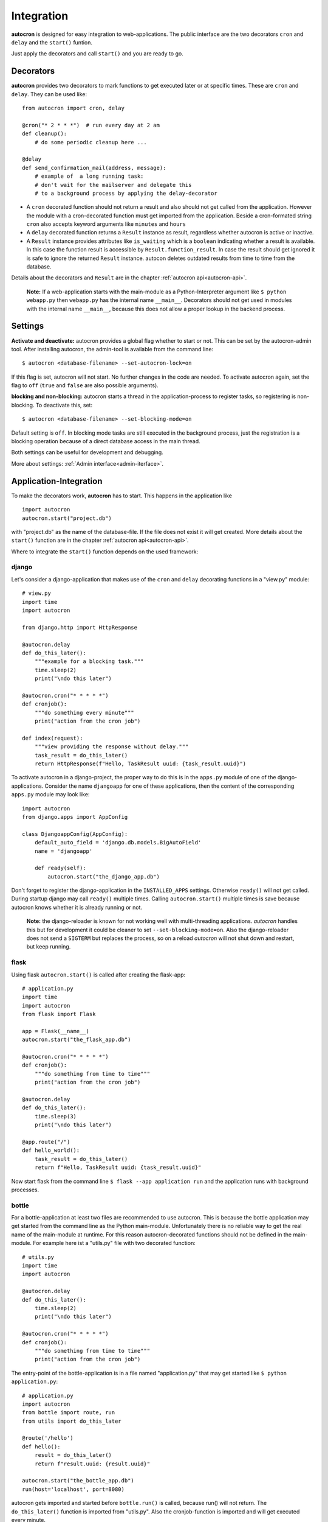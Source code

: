 .. _integration:

Integration
===========

**autocron** is designed for easy integration to web-applications. The public interface are the two decorators ``cron`` and ``delay`` and the ``start()`` funtion.

Just apply the decorators and call ``start()`` and you are ready to go.


Decorators
----------

**autocron** provides two decorators to mark functions to get executed later or at specific times. These are ``cron`` and ``delay``. They can be used like: ::

    from autocron import cron, delay

    @cron("* 2 * * *")  # run every day at 2 am
    def cleanup():
        # do some periodic cleanup here ...

    @delay
    def send_confirmation_mail(address, message):
        # example of  a long running task:
        # don't wait for the mailserver and delegate this
        # to a background process by applying the delay-decorator

- A ``cron`` decorated function should not return a result and also should not get called from the application. However the module with a cron-decorated function must get imported from the application. Beside a cron-formated string ``cron`` also accepts keyword arguments like ``minutes`` and ``hours``

- A ``delay`` decorated function returns a ``Result`` instance as result, regardless whether autocron is active or inactive.

- A ``Result`` instance provides attributes like ``is_waiting`` which is a ``boolean`` indicating whether a result is available. In this case the function result is accessible by ``Result.function_result``. In case the result should get ignored it is safe to ignore the returned ``Result`` instance. autocon deletes outdated results from time to time from the database.

Details about the decorators and ``Result`` are in the chapter :ref:`autocron api<autocron-api>`.

    **Note:** If a web-application starts with the main-module as a Python-Interpreter argument like ``$ python webapp.py`` then ``webapp.py`` has the internal name ``__main__``. Decorators should not get used in modules with the internal name ``__main__``, because this does not allow a proper lookup in the backend process.



Settings
--------

**Activate and deactivate:** autocron provides a global flag whether to start or not. This can be set by the autocron-admin tool. After installing autocron, the admin-tool is available from the command line: ::

    $ autocron <database-filename> --set-autocron-lock=on

If this flag is set, autocron will not start. No further changes in the code are needed. To activate autocron again, set the flag to ``off`` (``true`` and ``false`` are also possible arguments).

**blocking and non-blocking:** autocron starts a thread in the application-process to register tasks, so registering is non-blocking. To deactivate this, set: ::

    $ autocron <database-filename> --set-blocking-mode=on

Default setting is ``off``. In blocking mode tasks are still executed in the background process, just the registration is a blocking operation because of a direct database access in the main thread.

Both settings can be useful for development and debugging.

More about settings: :ref:`Admin interface<admin-iterface>`.



Application-Integration
-----------------------

To make the decorators work, **autocron** has to start. This happens in the application like ::

    import autocron
    autocron.start("project.db")

with "project.db" as the name of the database-file. If the file does not exist it will get created. More details about the ``start()`` function are in the chapter :ref:`autocron api<autocron-api>`.

Where to integrate the ``start()`` function depends on the used framework:



django
......

Let's consider a django-application that makes use of the ``cron`` and ``delay`` decorating functions in a "view.py" module: ::

    # view.py
    import time
    import autocron

    from django.http import HttpResponse

    @autocron.delay
    def do_this_later():
        """example for a blocking task."""
        time.sleep(2)
        print("\ndo this later")

    @autocron.cron("* * * * *")
    def cronjob():
        """do something every minute"""
        print("action from the cron job")

    def index(request):
        """view providing the response without delay."""
        task_result = do_this_later()
        return HttpResponse(f"Hello, TaskResult uuid: {task_result.uuid}")

To activate autocron in a django-project, the proper way to do this is in the ``apps.py`` module of one of the django-applications. Consider the name ``djangoapp`` for one of these applications, then the content of the corresponding ``apps.py`` module may look like: ::

    import autocron
    from django.apps import AppConfig

    class DjangoappConfig(AppConfig):
        default_auto_field = 'django.db.models.BigAutoField'
        name = 'djangoapp'

        def ready(self):
            autocron.start("the_django_app.db")

Don't forget to register the django-application in the ``INSTALLED_APPS`` settings. Otherwise ``ready()`` will not get called. During startup django may call ``ready()`` multiple times. Calling ``autocron.start()`` multiple times is save because autocron knows whether it is already running or not.

    **Note:** the django-reloader is known for not working well with multi-threading applications. *autocron* handles this but for development it could be cleaner to set ``--set-blocking-mode=on``. Also the django-reloader does not send a ``SIGTERM`` but replaces the process, so on a reload *autocron* will not shut down and restart, but keep running.


flask
.....

Using flask ``autocron.start()`` is called after creating the flask-app: ::

    # application.py
    import time
    import autocron
    from flask import Flask

    app = Flask(__name__)
    autocron.start("the_flask_app.db")

    @autocron.cron("* * * * *")
    def cronjob():
        """do something from time to time"""
        print("action from the cron job")

    @autocron.delay
    def do_this_later():
        time.sleep(3)
        print("\ndo this later")

    @app.route("/")
    def hello_world():
        task_result = do_this_later()
        return f"Hello, TaskResult uuid: {task_result.uuid}"

Now start flask from the command line ``$ flask --app application run`` and the application runs with background processes.


bottle
......

For a bottle-application at least two files are recommended to use autocron. This is because the bottle application may get started from the command line as the Python main-module. Unfortunately there is no reliable way to get the real name of the main-module at runtime. For this reason autocron-decorated functions should not be defined in the main-module. For example here ist a "utils.py" file with two decorated function: ::

    # utils.py
    import time
    import autocron

    @autocron.delay
    def do_this_later():
        time.sleep(2)
        print("\ndo this later")

    @autocron.cron("* * * * *")
    def cronjob():
        """do something from time to time"""
        print("action from the cron job")


The entry-point of the bottle-application is in a file named "application.py" that may get started like ``$ python application.py``: ::

    # application.py
    import autocron
    from bottle import route, run
    from utils import do_this_later

    @route('/hello')
    def hello():
        result = do_this_later()
        return f"result.uuid: {result.uuid}"

    autocron.start("the_bottle_app.db")
    run(host='localhost', port=8080)

autocron gets imported and started before ``bottle.run()`` is called, because run() will not return. The ``do_this_later()`` function is imported from "utils.py". Also the cronjob-function is imported and will get executed every minute.

(bottle-applications can also get started in other ways, not causing the problem to resolve the name of the main-module - however it is a good idea to avoid a situation like this.)


pyramid
.......

For development, a pyramid application can get started from the command-line via ``$ python application.py``, like a bottle application. For the same reason the autocron decorated functions should be defined in separate modules: ::

    # utils.py
    import time
    import autocron

    @autocron.delay
    def do_this_later():
        time.sleep(2)
        print("\ndo this later")

    @autocron.cron("* * * * *")
    def cronjob():
        """do something from time to time"""
        print("action from the cron job")


The module "utils.py" is used by the main-application: ::

    # application.py
    from wsgiref.simple_server import make_server
    from pyramid.config import Configurator
    from pyramid.response import Response

    import autocron
    from utils import do_this_later

    def hello_world(request):
        task_result = do_this_later()
        return Response(f"Hello, TaskResult uuid: {task_result.uuid}")

    autocron.start("the_pyramid_app.db")

    if __name__ == "__main__":
        with Configurator() as config:
            config.add_route("hello", "/")
            config.add_view(hello_world, route_name="hello")
            app = config.make_wsgi_app()
        server = make_server("0.0.0.0", 6543, app)
        server.serve_forever()

In the above example ``autocron.start()`` is not called in the ``__main__`` block, so it will also get called if the "application.py" module gets imported itself, i.e. after deployment for production. As in the bottle-example the cronjob will get called every minute.


async frameworks
................

    First there may be the question whether an asynchronous background task-handler like **autocron** makes sense in combination with async frameworks. It is the nature of these frameworks to do asynchronous tasks out of the box. However the way they do this may fit or not fit your needs or the way you like to handle it. Registering tasks in autocron is **non-blocking** and therefore also suitable for async frameworks.


tornado
.......

The tornado example is similiar to the pyramid and bottle examples, defining decorated functions in a separate module: ::

    # utils.py
    import time
    import autocron

    @autocron.delay
    def do_this_later():
        time.sleep(2)
        print("\ndo this later")

    @autocron.cron("* * * * *")
    def cronjob():
        """do something from time to time"""
        print("action from the cron job")


The module "utils.py" is used by the main-application: ::

    # application.py
    import asyncio
    import tornado
    import autocron
    from utils import do_this_later

    class MainHandler(tornado.web.RequestHandler):
        def get(self):
            task_result = do_this_later()
            self.write(f"Hello, TaskResult uuid: {task_result.uuid}")

    def make_app():
        return tornado.web.Application([
            (r"/", MainHandler),
        ])

    async def main():
        autocron.start("the_tornado_app.db")
        app = make_app()
        app.listen(8888)
        shutdown_event = asyncio.Event()
        await shutdown_event.wait()

    if __name__ == "__main__":
        asyncio.run(main())

autocron gets imported and then started from the ``main()`` function. The call of the ``delay``-decorated ``do_this_later()`` function must not get adapted to an async call (with ``async`` or `` await``), because the decorated functions are non-blocking. Also the cronjob runs every minute.


starlette
.........

starlette already comes with a buildin ``BackgroundTask`` class that can handle additional tasks after finishing the current request first. With autocron,  background-task can get decoupled from the process handling the request and it is easy to include cron-jobs. Again the decorated functions are defined in a separate module: ::

    # utils.py
    import time
    import autocron

    @autocron.delay
    def do_this_later():
        time.sleep(2)
        print("\ndo this later")

    @autocron.cron("* * * * *")
    def cronjob():
        """do something from time to time"""
        print("action from the cron job")


and imported by the main application: ::

    # application.py
    from starlette.applications import Starlette
    from starlette.responses import PlainTextResponse
    from starlette.routing import Route

    import autocron
    from utils import do_this_later

    def homepage(request):
        task_result = do_this_later()
        return PlainTextResponse(f"Hello, TaskResult uuid: {task_result.uuid}")

    def startup():
        print("Ready to go")
        autocron.start("the_starlette_app.db")

    routes = [
        Route("/", homepage),
    ]

    app = Starlette(debug=True, routes=routes, on_startup=[startup])


starlette allows to invoke a ``startup()``-function, which is the right place to call ``autocron.start()``.

The above example can get started from the command-line by ``$ uvicorn application:app``. The cronjob function will get executed every minute.


FastAPI
.......

FastAPI is based on starlette and has the same backgroundtask-mechanism. But integration of autocron works a bit different as FastAPI uses a contextmanager to call functions at startup and shutdown.

The decorated functions are defined in a separate module: ::

    # utils.py
    import time
    import autocron

    @autocron.delay
    def do_this_later():
        time.sleep(2)
        print("\ndo this later")

    @autocron.cron("* * * * *")
    def cronjob():
        """do something from time to time"""
        print("action from the cron job")

and imported by the main application: ::

    import autocron

    from contextlib import asynccontextmanager
    from fastapi import FastAPI
    from utils import do_this_later

    @asynccontextmanager
    async def lifespan(app):
        autocron.start("the_fastapi_app.db", workers=4)
        try:
            yield
        finally:
            autocron.stop()  # not really needed

    app = FastAPI(lifespan=lifespan)

    @app.get("/")
    def read_root():
        do_this_later()
        return {"Hello": "World"}


The ``autocron.start()`` function is called on startup by the ``lifespan`` function. The contextmanager allows to call ``autocron.stop()`` explicitly. This is not really necessary as autocron detects when the application terminates.

To start the FastAPI application call ``$ fastapi dev main.py`` or ``$ fastapi run main.py`` at the command line.



other frameworks
................

The above examples can get adapted to other frameworks by following two rules:

- Don't apply the ``cron`` and ``delay`` decorators to functions in a module with the internal name ``__main__`` at runtime.

- the function ``start()`` must get called somewhere before the application enters the main-event loop.

